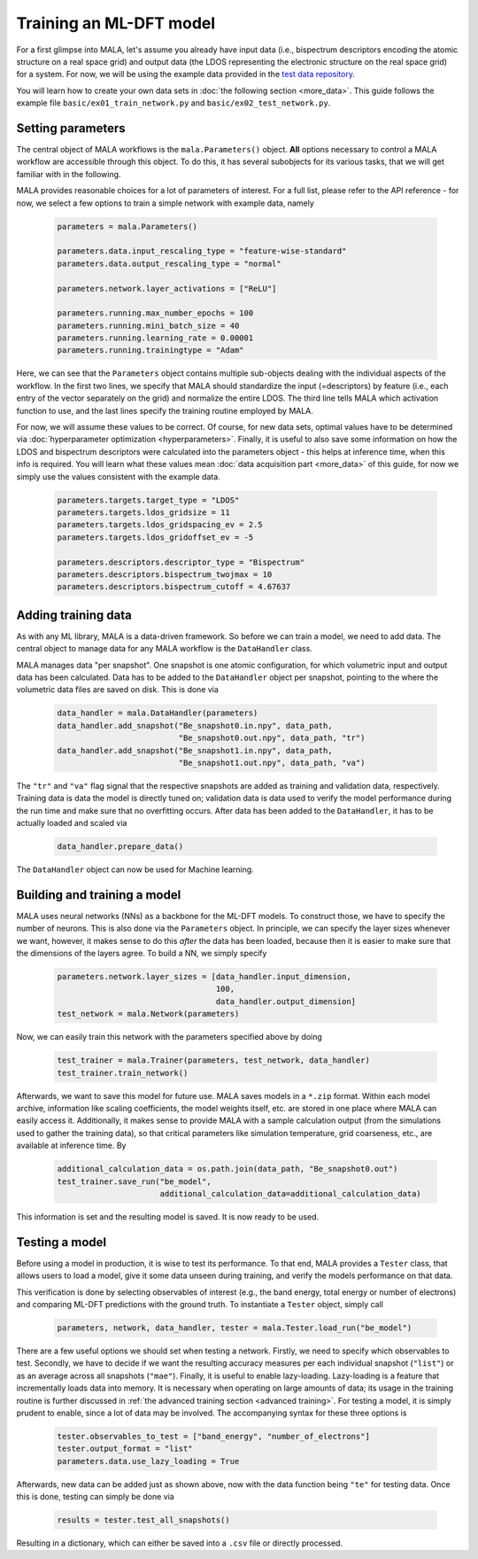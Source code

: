 Training an ML-DFT model
========================

For a first glimpse into MALA, let's assume you already have input data
(i.e., bispectrum descriptors encoding the atomic structure on a real space
grid) and output data (the LDOS representing the electronic structure on the
real space grid) for a system. For now, we will be using the example data
provided in the `test data repository <https://github.com/mala-project/test-data>`_.

You will learn how to create your own data sets in :doc:`the following section <more_data>`.
This guide follows the example file ``basic/ex01_train_network.py`` and
``basic/ex02_test_network.py``.

Setting parameters
******************

The central object of MALA workflows is the ``mala.Parameters()`` object.
**All** options necessary to control a MALA workflow are accessible through
this object. To do this, it has several subobjects for its various tasks,
that we will get familiar with in the following.

MALA provides reasonable choices for a lot of parameters of interest.
For a full list, please refer to the API reference - for now, we select a few
options to train a simple network with example data, namely

      .. code-block:: python

            parameters = mala.Parameters()

            parameters.data.input_rescaling_type = "feature-wise-standard"
            parameters.data.output_rescaling_type = "normal"

            parameters.network.layer_activations = ["ReLU"]

            parameters.running.max_number_epochs = 100
            parameters.running.mini_batch_size = 40
            parameters.running.learning_rate = 0.00001
            parameters.running.trainingtype = "Adam"

Here, we can see that the ``Parameters`` object contains multiple
sub-objects dealing with the individual aspects of the workflow. In the first
two lines, we specify that MALA should standardize the input (=descriptors)
by feature (i.e., each entry of the vector separately on the grid) and
normalize the entire LDOS. The third line tells MALA which activation
function to use, and the last lines specify the training routine employed
by MALA.

For now, we will assume these values to be correct. Of course, for new
data sets, optimal values have to be determined via :doc:`hyperparameter optimization <hyperparameters>`.
Finally, it is useful to also save some information on how the LDOS and
bispectrum descriptors were calculated into the parameters object - this helps
at inference time, when this info is required. You will learn what these values
mean :doc:`data acquisition part <more_data>` of this guide, for now we simply
use the values consistent with the example data.

      .. code-block:: python

            parameters.targets.target_type = "LDOS"
            parameters.targets.ldos_gridsize = 11
            parameters.targets.ldos_gridspacing_ev = 2.5
            parameters.targets.ldos_gridoffset_ev = -5

            parameters.descriptors.descriptor_type = "Bispectrum"
            parameters.descriptors.bispectrum_twojmax = 10
            parameters.descriptors.bispectrum_cutoff = 4.67637

Adding training data
********************

As with any ML library, MALA is a data-driven framework. So before we can
train a model, we need to add data. The central object to manage data for any
MALA workflow is the ``DataHandler`` class.

MALA manages data "per snapshot". One snapshot is one atomic configuration,
for which volumetric input and output data has been calculated. Data has to
be added to the ``DataHandler`` object per snapshot, pointing to the
where the volumetric data files are saved on disk. This is done via

      .. code-block:: python

            data_handler = mala.DataHandler(parameters)
            data_handler.add_snapshot("Be_snapshot0.in.npy", data_path,
                                      "Be_snapshot0.out.npy", data_path, "tr")
            data_handler.add_snapshot("Be_snapshot1.in.npy", data_path,
                                      "Be_snapshot1.out.npy", data_path, "va")

The ``"tr"`` and ``"va"`` flag signal that the respective snapshots are added as
training and validation data, respectively. Training data is data the model
is directly tuned on; validation data is data used to verify the model
performance during the run time and make sure that no overfitting occurs.
After data has been added to the ``DataHandler``, it has to be actually loaded
and scaled via

      .. code-block:: python

            data_handler.prepare_data()

The ``DataHandler`` object can now be used for Machine learning.

Building and training a model
*****************************

MALA uses neural networks (NNs) as a backbone for the ML-DFT models. To
construct those, we have to specify the number of neurons. This is also done
via the ``Parameters`` object. In principle, we can specify the layer sizes
whenever we want, however, it makes sense to do this *after* the data has been
loaded, because then it is easier to make sure that the dimensions of the
layers agree. To build a NN, we simply specify

      .. code-block:: python

            parameters.network.layer_sizes = [data_handler.input_dimension,
                                              100,
                                              data_handler.output_dimension]
            test_network = mala.Network(parameters)


Now, we can easily train this network with the parameters specified above
by doing

      .. code-block:: python

            test_trainer = mala.Trainer(parameters, test_network, data_handler)
            test_trainer.train_network()

Afterwards, we want to save this model for future use. MALA saves models
in a ``*.zip`` format. Within each model archive, information like scaling
coefficients, the model weights itself, etc. are stored in one place where MALA
can easily access it. Additionally, it makes sense to provide MALA with a
sample calculation output (from the simulations used to gather the training
data), so that critical parameters like simulation temperature, grid
coarseness, etc., are available at inference time. By

      .. code-block:: python

            additional_calculation_data = os.path.join(data_path, "Be_snapshot0.out")
            test_trainer.save_run("be_model",
                                  additional_calculation_data=additional_calculation_data)

This information is set and the resulting model is saved. It is now ready to
be used.

Testing a model
***************

Before using a model in production, it is wise to test its performance. To that
end, MALA provides a ``Tester`` class, that allows users to load a model,
give it some data unseen during training, and verify the models performance
on that data.

This verification is done by selecting observables of interest (e.g., the band
energy, total energy or number of electrons) and comparing ML-DFT predictions
with the ground truth. To instantiate a ``Tester`` object, simply call

      .. code-block:: python

            parameters, network, data_handler, tester = mala.Tester.load_run("be_model")

There are a few useful options we should set when testing a network.
Firstly, we need to specify which observables to test. Secondly, we have to
decide if we want the resulting accuracy measures per each individual snapshot
(``"list"``) or as an average across all snapshots (``"mae"``).
Finally, it is useful to enable lazy-loading. Lazy-loading is a feature that
incrementally loads data into memory. It is necessary when operating on large
amounts of data; its usage in the training routine is further discussed in
:ref:`the advanced training section <advanced training>`.
For testing a model, it is simply prudent to enable, since a lot of data may
be involved. The accompanying syntax for these three options is

      .. code-block:: python

            tester.observables_to_test = ["band_energy", "number_of_electrons"]
            tester.output_format = "list"
            parameters.data.use_lazy_loading = True

Afterwards, new data can be added just as shown above, now with the data
function being ``"te"`` for testing data. Once this is done, testing can simply
be done via

      .. code-block:: python

            results = tester.test_all_snapshots()

Resulting in a dictionary, which can either be saved into a ``.csv`` file or
directly processed.
